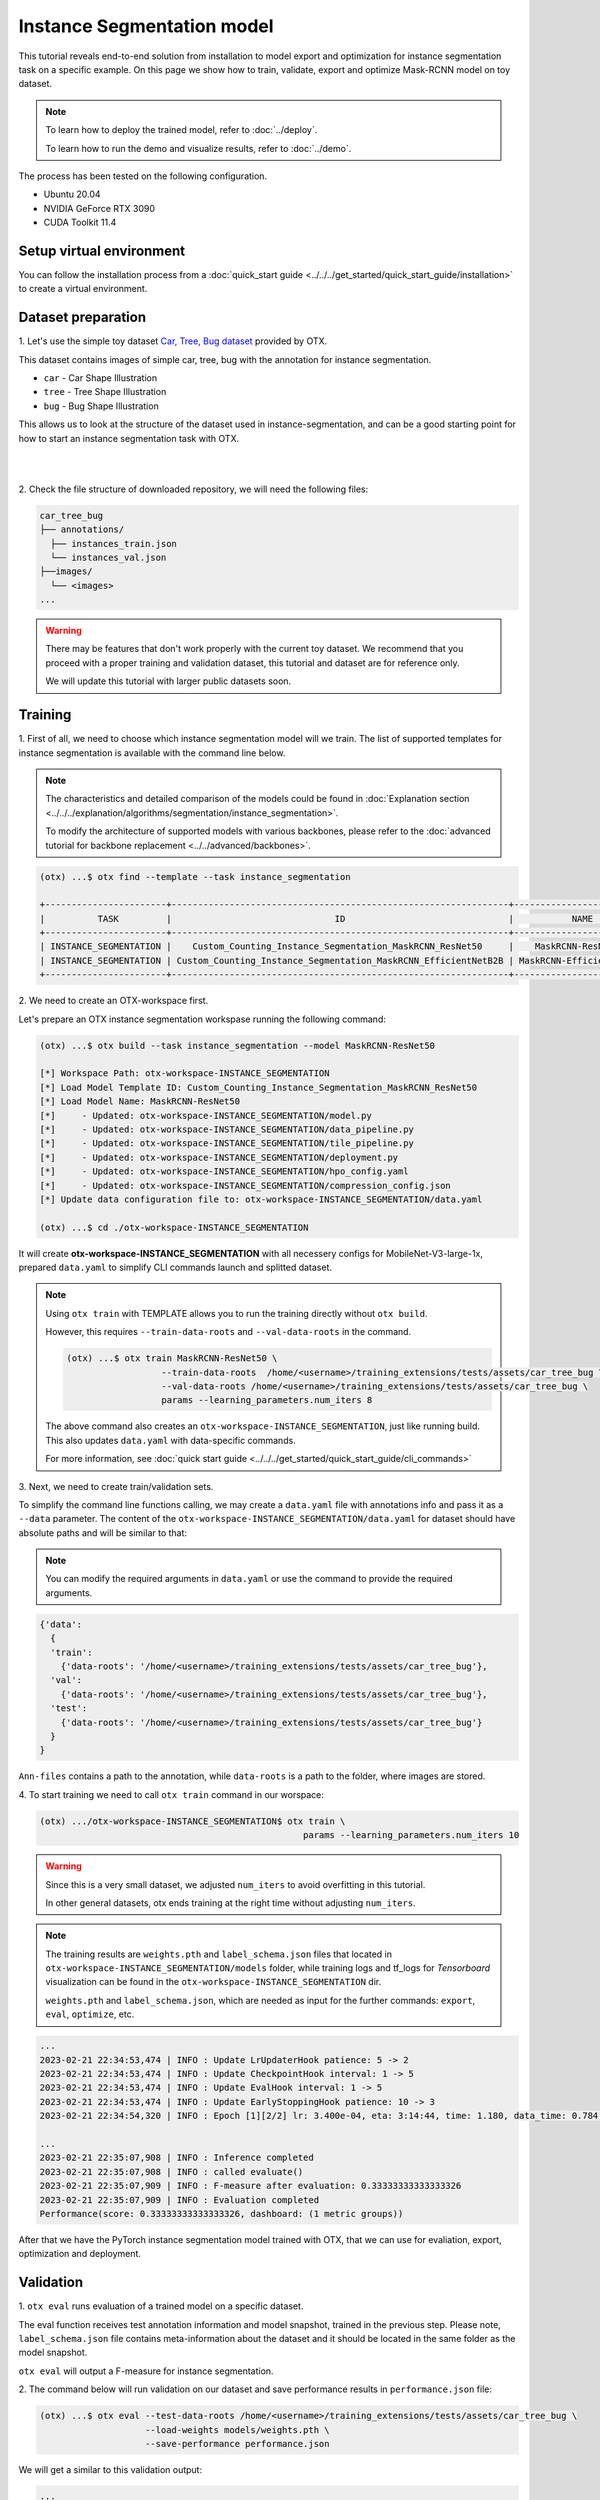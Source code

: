 Instance Segmentation model
================================

This tutorial reveals end-to-end solution from installation to model export and optimization for instance segmentation task on a specific example.
On this page we show how to train, validate, export and optimize Mask-RCNN model on toy dataset.

.. note::

  To learn how to deploy the trained model, refer to :doc:`../deploy`.

  To learn how to run the demo and visualize results, refer to :doc:`../demo`.

The process has been tested on the following configuration.

- Ubuntu 20.04
- NVIDIA GeForce RTX 3090
- CUDA Toolkit 11.4

*************************
Setup virtual environment
*************************

You can follow the installation process from a :doc:`quick_start guide <../../../get_started/quick_start_guide/installation>` to create a virtual environment.

***************************
Dataset preparation
***************************

1. Let's use the simple toy dataset `Car, Tree, Bug dataset <https://github.com/openvinotoolkit/training_extensions/tree/develop/tests/assets/car_tree_bug>`_ 
provided by OTX.

This dataset contains images of simple car, tree, bug with the annotation for instance segmentation.

- ``car``	- Car Shape Illustration
- ``tree``	- Tree Shape Illustration
- ``bug``	- Bug Shape Illustration

This allows us to look at the structure of the dataset used in instance-segmentation, and can be a good starting point for how to start an instance segmentation task with OTX.

|

.. image:: ../../../../../utils/images/car_tree_bug_gt_sample.png
  :width: 400

|

2. Check the file structure of downloaded repository,
we will need the following files:

.. code-block::

  car_tree_bug
  ├── annotations/
    ├── instances_train.json
    └── instances_val.json
  ├──images/
    └── <images>
  ...

.. warning::
  There may be features that don't work properly with the current toy dataset. We recommend that you proceed with a proper training and validation dataset, this tutorial and dataset are for reference only.

  We will update this tutorial with larger public datasets soon.

*********
Training
*********

1. First of all, we need to choose which instance segmentation model will we train.
The list of supported templates for instance segmentation is available with the command line below.

.. note::

  The characteristics and detailed comparison of the models could be found in :doc:`Explanation section <../../../explanation/algorithms/segmentation/instance_segmentation>`.

  To modify the architecture of supported models with various backbones, please refer to the :doc:`advanced tutorial for backbone replacement <../../advanced/backbones>`.

.. code-block::

  (otx) ...$ otx find --template --task instance_segmentation

  +-----------------------+----------------------------------------------------------------+--------------------------+-----------------------------------------------------------------------------------------------+
  |          TASK         |                               ID                               |           NAME           |                                           BASE PATH                                           |
  +-----------------------+----------------------------------------------------------------+--------------------------+-----------------------------------------------------------------------------------------------+
  | INSTANCE_SEGMENTATION |    Custom_Counting_Instance_Segmentation_MaskRCNN_ResNet50     |    MaskRCNN-ResNet50     |     otx/algorithms/detection/configs/instance_segmentation/resnet50_maskrcnn/template.yaml    |
  | INSTANCE_SEGMENTATION | Custom_Counting_Instance_Segmentation_MaskRCNN_EfficientNetB2B | MaskRCNN-EfficientNetB2B | otx/algorithms/detection/configs/instance_segmentation/efficientnetb2b_maskrcnn/template.yaml |
  +-----------------------+----------------------------------------------------------------+--------------------------+-----------------------------------------------------------------------------------------------+

2. We need to create 
an OTX-workspace first.

Let's prepare an OTX instance segmentation workspase running the following command:

.. code-block::

  (otx) ...$ otx build --task instance_segmentation --model MaskRCNN-ResNet50

  [*] Workspace Path: otx-workspace-INSTANCE_SEGMENTATION
  [*] Load Model Template ID: Custom_Counting_Instance_Segmentation_MaskRCNN_ResNet50
  [*] Load Model Name: MaskRCNN-ResNet50
  [*]     - Updated: otx-workspace-INSTANCE_SEGMENTATION/model.py
  [*]     - Updated: otx-workspace-INSTANCE_SEGMENTATION/data_pipeline.py
  [*]     - Updated: otx-workspace-INSTANCE_SEGMENTATION/tile_pipeline.py
  [*]     - Updated: otx-workspace-INSTANCE_SEGMENTATION/deployment.py
  [*]     - Updated: otx-workspace-INSTANCE_SEGMENTATION/hpo_config.yaml
  [*]     - Updated: otx-workspace-INSTANCE_SEGMENTATION/compression_config.json
  [*] Update data configuration file to: otx-workspace-INSTANCE_SEGMENTATION/data.yaml

  (otx) ...$ cd ./otx-workspace-INSTANCE_SEGMENTATION

It will create **otx-workspace-INSTANCE_SEGMENTATION** with all necessery configs for MobileNet-V3-large-1x, prepared ``data.yaml`` to simplify CLI commands launch and splitted dataset.

.. note::
  Using ``otx train`` with TEMPLATE allows you to run the training directly without ``otx build``.

  However, this requires ``--train-data-roots`` and ``--val-data-roots`` in the command.

  .. code-block::

    (otx) ...$ otx train MaskRCNN-ResNet50 \
                      --train-data-roots  /home/<username>/training_extensions/tests/assets/car_tree_bug \
                      --val-data-roots /home/<username>/training_extensions/tests/assets/car_tree_bug \
                      params --learning_parameters.num_iters 8

  The above command also creates an ``otx-workspace-INSTANCE_SEGMENTATION``, just like running build. This also updates ``data.yaml`` with data-specific commands.

  For more information, see :doc:`quick start guide <../../../get_started/quick_start_guide/cli_commands>`

3. Next, we need to create 
train/validation sets. 

To simplify the command line functions calling, we may create a ``data.yaml`` file with annotations info and pass it as a ``--data`` parameter. The content of the ``otx-workspace-INSTANCE_SEGMENTATION/data.yaml`` for dataset should have absolute paths and will be similar to that:

.. note::
  You can modify the required arguments in ``data.yaml`` or use the command to provide the required arguments.

.. code-block::

  {'data':
    {
    'train':
      {'data-roots': '/home/<username>/training_extensions/tests/assets/car_tree_bug'},
    'val':
      {'data-roots': '/home/<username>/training_extensions/tests/assets/car_tree_bug'},
    'test':
      {'data-roots': '/home/<username>/training_extensions/tests/assets/car_tree_bug'}
    }
  }

``Ann-files`` contains a path to the annotation, while ``data-roots`` is a path to the folder, where images are stored.

4. To start training we need 
to call ``otx train``
command in our worspace:

.. code-block::

  (otx) .../otx-workspace-INSTANCE_SEGMENTATION$ otx train \
                                                    params --learning_parameters.num_iters 10

.. warning::
  Since this is a very small dataset, we adjusted ``num_iters`` to avoid overfitting in this tutorial.

  In other general datasets, otx ends training at the right time without adjusting ``num_iters``.

.. note::

  The training results are ``weights.pth`` and ``label_schema.json`` files that located in ``otx-workspace-INSTANCE_SEGMENTATION/models`` folder, while training logs and tf_logs for `Tensorboard` visualization can be found in the ``otx-workspace-INSTANCE_SEGMENTATION`` dir.

  ``weights.pth`` and ``label_schema.json``, which are needed as input for the further commands: ``export``, ``eval``,  ``optimize``,  etc.

.. code-block::

  ...
  2023-02-21 22:34:53,474 | INFO : Update LrUpdaterHook patience: 5 -> 2
  2023-02-21 22:34:53,474 | INFO : Update CheckpointHook interval: 1 -> 5
  2023-02-21 22:34:53,474 | INFO : Update EvalHook interval: 1 -> 5
  2023-02-21 22:34:53,474 | INFO : Update EarlyStoppingHook patience: 10 -> 3
  2023-02-21 22:34:54,320 | INFO : Epoch [1][2/2] lr: 3.400e-04, eta: 3:14:44, time: 1.180, data_time: 0.784, memory: 7322, current_iters: 1, loss_rpn_cls: 0.0720, loss_rpn_bbox: 0.0250, loss_cls: 2.6643, acc: 89.3066, loss_bbox: 0.3984, loss_mask: 3.5540, loss: 6.7136, grad_norm: 66.2921

  ...
  2023-02-21 22:35:07,908 | INFO : Inference completed
  2023-02-21 22:35:07,908 | INFO : called evaluate()
  2023-02-21 22:35:07,909 | INFO : F-measure after evaluation: 0.33333333333333326
  2023-02-21 22:35:07,909 | INFO : Evaluation completed
  Performance(score: 0.33333333333333326, dashboard: (1 metric groups))

After that we have the PyTorch instance segmentation model trained with OTX, that we can use for evaliation, export, optimization and deployment.

***********
Validation
***********

1. ``otx eval`` runs evaluation of a trained
model on a specific dataset.

The eval function receives test annotation information and model snapshot, trained in the previous step.
Please note, ``label_schema.json`` file contains meta-information about the dataset and it should be located in the same folder as the model snapshot.

``otx eval`` will output a F-measure for instance segmentation.

2. The command below will run validation on our dataset
and save performance results in ``performance.json`` file:

.. code-block::

  (otx) ...$ otx eval --test-data-roots /home/<username>/training_extensions/tests/assets/car_tree_bug \
                      --load-weights models/weights.pth \
                      --save-performance performance.json

We will get a similar to this validation output:

.. code-block::

  ...

  2023-02-21 22:37:10,263 | INFO : Inference completed
  2023-02-21 22:37:10,263 | INFO : called evaluate()
  2023-02-21 22:37:10,265 | INFO : F-measure after evaluation: 0.33333333333333326
  2023-02-21 22:37:10,265 | INFO : Evaluation completed
  Performance(score: 0.33333333333333326, dashboard: (1 metric groups))

.. note::

  You can omit ``--test-data-roots`` if you are currently inside a workspace and have test-data stuff written in ``data.yaml``.

  Also, if you're inside a workspace and ``weights.pth`` exists in ``models`` dir, you can omit ``--load-weights`` as well, assuming those weights are the default as ``models/weights.pth``.

  If you omit ``--save-performance``, it will create a ``performance.json`` in the folder for those weights.


The output of ``./outputs/performance.json`` consists of dict with target metric name and its value.

.. code-block::

  {"f-measure": 0.33333333333333326}

*********
Export
*********

1. ``otx export`` exports a trained Pytorch `.pth` model to the 
OpenVINO™ Intermediate Representation (IR) format.

It allows running the model on the Intel hardware much more efficient, especially on the CPU. Also, the resulting IR model is required to run POT optimization. IR model consists of 2 files: ``openvino.xml`` for weights and ``openvino.bin`` for architecture.

2. We can run the below command line to export the trained model
and save the exported model to the ``openvino_model`` folder.

.. code-block::

  (otx) ...$ otx export --load-weights models/weights.pth \
                        --save-model-to openvino_model

  ...
  [ SUCCESS ] Generated IR version 11 model.
  [ SUCCESS ] XML file: /tmp/OTX-task-51omlxb0/stage00_DetectionExporter-train/model.xml
  [ SUCCESS ] BIN file: /tmp/OTX-task-51omlxb0/stage00_DetectionExporter-train/model.bin

  2023-02-21 22:38:21,893 - mmdeploy - INFO - Successfully exported OpenVINO model: /tmp/OTX-task-51omlxb0/stage00_DetectionExporter-train/model_ready.xml
  2023-02-21 22:38:21,894 | INFO : run task done.
  2023-02-21 22:38:21,940 | INFO : Exporting completed

3. We can check the accuracy of the IR model and the consistency between the exported model and the PyTorch model,
using ``otx eval`` and passing the IR model path to the ``--load-weights`` parameter.

.. code-block::

  (otx) ...$ otx eval --test-data-roots /home/<username>/training_extensions/tests/assets/car_tree_bug \
                      --load-weights openvino_model/openvino.xml \
                      --save-performance openvino_model/performance.json

  ...

  2023-02-21 22:39:13,423 | INFO : Loading OpenVINO OTXDetectionTask
  2023-02-21 22:39:17,014 | INFO : OpenVINO task initialization completed
  2023-02-21 22:39:17,015 | INFO : Start OpenVINO inference
  2023-02-21 22:39:18,309 | INFO : OpenVINO inference completed
  2023-02-21 22:39:18,309 | INFO : Start OpenVINO metric evaluation
  2023-02-21 22:39:18,310 | INFO : OpenVINO metric evaluation completed
  Performance(score: 0.33333333333333326, dashboard: (1 metric groups))

*************
Optimization
*************

1. We can further optimize the model with ``otx optimize``.
It uses NNCF or POT depending on the model format.

Please, refer to :doc:`optimization explanation <../../../explanation/additional_features/models_optimization>` section to get the intuition of what we use under the hood for optimization purposes.

2. Command example for optimizing
a PyTorch model (`.pth`) with OpenVINO™ NNCF.

.. code-block::

  (otx) ...$ otx optimize --load-weights models/weights.pth --save-model-to nncf_model

  ...

  2023-02-21 22:45:35,996 | INFO : run task done.
  2023-02-21 22:45:36,012 | INFO : Inference completed
  2023-02-21 22:45:36,013 | INFO : called evaluate()
  2023-02-21 22:45:36,014 | INFO : F-measure after evaluation: 0.33333333333333326
  2023-02-21 22:45:36,014 | INFO : Evaluation completed
  Performance(score: 0.33333333333333326, dashboard: (1 metric groups))

The optimization time relies on the hardware characteristics, for example on 1 GeForce 3090 and Intel(R) Core(TM) i9-10980XE it took about 10 minutes.

3.  Command example for optimizing
OpenVINO™ model (.xml) with OpenVINO™ POT.

.. code-block::

  (otx) ...$ otx optimize --load-weights openvino_model/openvino.xml \
                          --save-model-to pot_model

  ...

  Performance(score: 0.33333333333333326, dashboard: (3 metric groups))

Please note, that POT will take some time (generally less than NNCF optimization) without logging to optimize the model.

4. Now we have fully trained, optimized and exported an
efficient model representation ready-to-use instance-segmentation model.

The following tutorials provide further steps on how to :doc:`deploy <../deploy>` and use your model in the :doc:`demonstration mode <../demo>` and visualize results.
